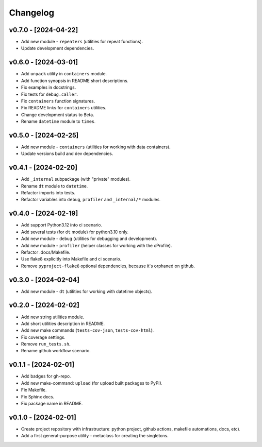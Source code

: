 Changelog
=========

v0.7.0 - [2024-04-22]
---------------------
* Add new module - ``repeaters`` (utilities for repeat functions).
* Update development dependencies.

v0.6.0 - [2024-03-01]
---------------------
* Add ``unpack`` utility in ``containers`` module.
* Add function synopsis in README short descriptions.
* Fix examples in docstrings.
* Fix tests for ``debug.caller``.
* Fix ``containers`` function signatures.
* Fix README links for ``containers`` utilities.
* Change development status to Beta.
* Rename ``datetime`` module to ``times``.

v0.5.0 - [2024-02-25]
---------------------
* Add new module - ``containers`` (utilities for working with data containers).
* Update versions build and dev dependencies.

v0.4.1 - [2024-02-20]
---------------------
* Add ``_internal`` subpackage (with "private" modules).
* Rename ``dt`` module to ``datetime``.
* Refactor imports into tests.
* Refactor variables into ``debug``, ``profiler`` and ``_internal/*`` modules.

v0.4.0 - [2024-02-19]
---------------------
* Add support Python3.12 into ci scenario.
* Add several tests (for ``dt`` module) for python3.10 only.
* Add new module - ``debug`` (utilities for debugging and development).
* Add new module - ``profiler`` (helper classes for working with the cProfile).
* Refactor .docs/Makefile.
* Use flake8 explicitly into Makefile and ci scenario.
* Remove ``pyproject-flake8`` optional dependencies, because it's orphaned on github.

v0.3.0 - [2024-02-04]
---------------------
* Add new module - ``dt`` (utilities for working with datetime objects).

v0.2.0 - [2024-02-02]
---------------------
* Add new string utilities module.
* Add short utilities description in README.
* Add new make commands (``tests-cov-json``, ``tests-cov-html``).
* Fix coverage settings.
* Remove ``run_tests.sh``.
* Rename github workflow scenario.

v0.1.1 - [2024-02-01]
---------------------
* Add badges for gh-repo.
* Add new make-command: ``upload`` (for upload built packages to PyPI).
* Fix Makefile.
* Fix Sphinx docs.
* Fix package name in README.

v0.1.0 - [2024-02-01]
---------------------
* Create project repository with infrastructure:
  python project, github actions, makefile automations, docs, etc).
* Add a first general-purpose utility - metaclass for creating the singletons.

